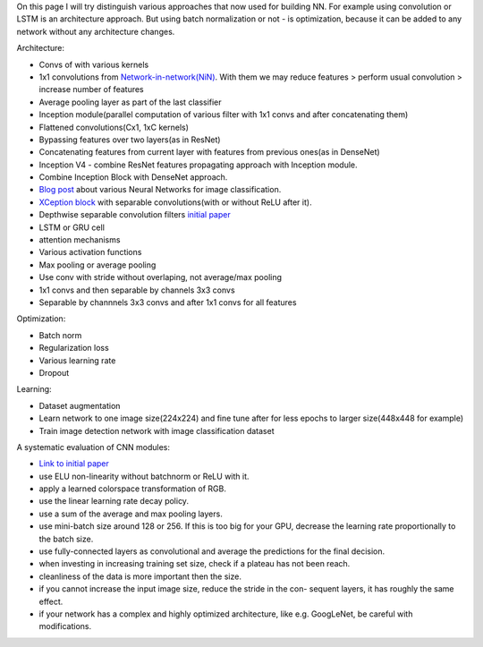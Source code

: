 .. title: Architecture vs. Optimization Approaches
.. slug: architecture_vs_optimization_approaches
.. date: 2017-03-24 17:32:32 UTC
.. tags: 
.. category: 
.. link: 
.. description: 
.. type: text
.. author: Illarion Khlestov

On this page I will try distinguish various approaches that now used for building NN.
For example using convolution or LSTM is an architecture approach.
But using batch normalization or not - is optimization, because it can be added to any network without any architecture changes.

Architecture:

- Convs of with various kernels
- 1x1 convolutions from `Network-in-network(NiN) <https://arxiv.org/abs/1312.4400>`__. With them we may reduce features > perform usual convolution > increase number of features
- Average pooling layer as part of the last classifier
- Inception module(parallel computation of various filter with 1x1 convs and after concatenating them)
- Flattened convolutions(Cx1, 1xC kernels)
- Bypassing features over two layers(as in ResNet)
- Concatenating features from current layer with features from previous ones(as in DenseNet)
- Inception V4 - combine ResNet features propagating approach with Inception module.
- Combine Inception Block with DenseNet approach.
- `Blog post <https://medium.com/towards-data-science/neural-network-architectures-156e5bad51ba#.itgibj8dm>`__ about various Neural Networks for image classification.
- `XCeption block <https://arxiv.org/pdf/1610.02357.pdf>`__ with separable convolutions(with or without ReLU after it).
- Depthwise separable convolution filters `initial paper <https://arxiv.org/pdf/1412.5474.pdf>`__
- LSTM or GRU cell
- attention mechanisms
- Various activation functions
- Max pooling or average pooling
- Use conv with stride without overlaping, not average/max pooling
- 1x1 convs and then separable by channels 3x3 convs
- Separable by channnels 3x3 convs and after 1x1 convs for all features

Optimization:

- Batch norm
- Regularization loss
- Various learning rate
- Dropout

Learning:

- Dataset augmentation
- Learn network to one image size(224x224) and fine tune after for less epochs to larger size(448x448 for example)
- Train image detection network with image classification dataset

A systematic evaluation of CNN modules:

- `Link to initial paper <https://arxiv.org/pdf/1606.02228.pdf>`__
- use ELU non-linearity without batchnorm or ReLU with it.
- apply a learned colorspace transformation of RGB.
- use the linear learning rate decay policy.
- use a sum of the average and max pooling layers.
- use mini-batch size around 128 or 256. If this is too big for your GPU, decrease the learning rate proportionally to the batch size.
- use fully-connected layers as convolutional and average the predictions for the final decision.
- when investing in increasing training set size, check if a plateau has not been reach.
- cleanliness of the data is more important then the size.
- if you cannot increase the input image size, reduce the stride in the con- sequent layers, it has roughly the same effect.
- if your network has a complex and highly optimized architecture, like e.g. GoogLeNet, be careful with modifications.
